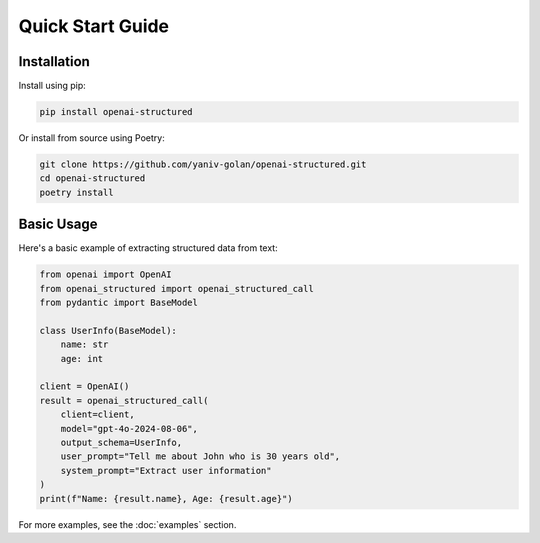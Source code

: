 Quick Start Guide
=================

Installation
------------

Install using pip:

.. code-block:: bash

   pip install openai-structured

Or install from source using Poetry:

.. code-block:: bash

   git clone https://github.com/yaniv-golan/openai-structured.git
   cd openai-structured
   poetry install

Basic Usage
-----------

Here's a basic example of extracting structured data from text:

.. code-block:: python

   from openai import OpenAI
   from openai_structured import openai_structured_call
   from pydantic import BaseModel

   class UserInfo(BaseModel):
       name: str
       age: int

   client = OpenAI()
   result = openai_structured_call(
       client=client,
       model="gpt-4o-2024-08-06",
       output_schema=UserInfo,
       user_prompt="Tell me about John who is 30 years old",
       system_prompt="Extract user information"
   )
   print(f"Name: {result.name}, Age: {result.age}")

For more examples, see the :doc:`examples` section. 